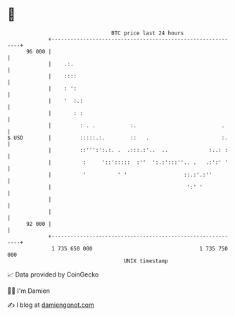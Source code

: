 * 👋

#+begin_example
                                    BTC price last 24 hours                    
                +------------------------------------------------------------+ 
         96 000 |                                                            | 
                |    .:.                                                     | 
                |    ::::                                                    | 
                |    : ':                                                    | 
                |    '  :.:                                                  | 
                |       : :                                                  | 
                |         : . .           :.                           .     | 
   $ USD        |         :::::.:.        ::   .                       :.    | 
                |         ::''':':.:. .  .:::.:'..  ..             :..: :    | 
                |          :     '::':::::  :''  ':.:':::''.. .   .:':' '    | 
                |          '          ' '                  ::.:'.:''         | 
                |                                           ':' '            | 
                |                                                            | 
                |                                                            | 
         92 000 |                                                            | 
                +------------------------------------------------------------+ 
                 1 735 650 000                                  1 735 750 000  
                                        UNIX timestamp                         
#+end_example
📈 Data provided by CoinGecko

🧑‍💻 I'm Damien

✍️ I blog at [[https://www.damiengonot.com][damiengonot.com]]
